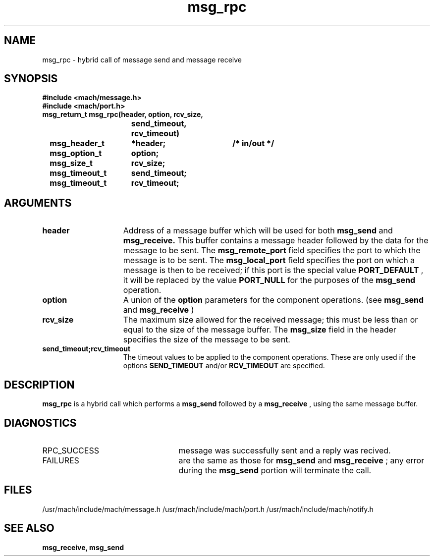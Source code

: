 .TH msg_rpc 2 1/13/87
.CM 4
.SH NAME
.nf
msg_rpc  \-  hybrid call of message send and message receive
.SH SYNOPSIS
.nf
.ft B
#include <mach/message.h>
#include <mach/port.h>
.nf
.ft B
msg_return_t msg_rpc(header, option, rcv_size,
			send_timeout, rcv_timeout)
	msg_header_t	*header;	/* in/out */
	msg_option_t	option;
	msg_size_t	rcv_size;
	msg_timeout_t	send_timeout;
	msg_timeout_t	rcv_timeout;


.fi
.ft P
.SH ARGUMENTS
.TP 15
.B
header
Address of a message buffer which will be used for both 
.B msg_send
and
.B msg_receive.
This buffer contains a message header followed by the
data for the message to be sent.  The 
.B msg_remote_port
field specifies the
port to which the message is to be sent.  The 
.B msg_local_port
field
specifies the port on which a message is then to be received;
if this port is the special value 
.B PORT_DEFAULT
, it will
be replaced by the value 
.B PORT_NULL
for the purposes of the
.B msg_send
operation.
.TP 15
.B
option
A union of the 
.B option
parameters for the component operations.
(see 
.B msg_send
and 
.B msg_receive
)
.TP 15
.B
rcv_size
The maximum size allowed for the received message; this
must be less than or equal to the size of the message buffer.
The 
.B msg_size
field in the header specifies the
size of the message to be sent.
.TP 15
.B
send_timeout;rcv_timeout
The timeout values to be applied to the 
component operations. These are only used if the options 
.B SEND_TIMEOUT
and/or 
.B RCV_TIMEOUT
are specified.  

.SH DESCRIPTION
.B msg_rpc
is a hybrid call which performs a
.B msg_send
followed by a 
.B msg_receive
, using the
same message buffer.


.SH DIAGNOSTICS
.TP 25
RPC_SUCCESS
message was successfully sent and a reply was
recived.
.TP 25
FAILURES
are the same as those for 
.B msg_send
and 
.B msg_receive
;
any error during the 
.B msg_send
portion will terminate the call.

.SH FILES
/usr/mach/include/mach/message.h
/usr/mach/include/mach/port.h
/usr/mach/include/mach/notify.h

.SH SEE ALSO
.B msg_receive, msg_send

